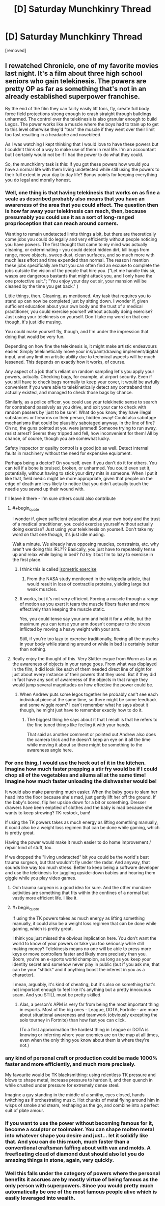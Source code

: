 #+TITLE: [D] Saturday Munchkinry Thread

* [D] Saturday Munchkinry Thread
:PROPERTIES:
:Author: AutoModerator
:Score: 18
:DateUnix: 1611414015.0
:END:
[removed]


** I rewatched Chronicle, one of my favorite movies last night. It's a film about three high school seniors who gain telekinesis. The powers are pretty OP as far as something that's not in an already established superpower franchise.

By the end of the film they can fairly easily lift tons, fly, create full body force field protections strong enough to crash straight through buildings unharmed. The control over the telekinesis is also granular enough to build Legos. The power works like a muscle where the boys had to train up to get to this level otherwise they'd "tear" the muscle if they went over their limit too fast resulting in a headache and nosebleed.

As I was watching I kept thinking that I would love to have these powers but I couldn't think of a way to make use of them in real life. I'm an accountant but I certainly would not be if I had the power to do what they could.

So, the munchkinry task is this: if you got these powers how would you have a normal life with them living undetected while still using the powers to their full extent in your day to day life? Bonus points for keeping everything you do legal and morally honest.
:PROPERTIES:
:Author: Smartjedi
:Score: 10
:DateUnix: 1611420064.0
:END:

*** Well, one thing is that having telekinesis that works on as fine a scale as described probably also means that you have an awareness of the area that you could affect. The question then is how far away your telekinesis can reach, then, because presumably you could use it as a sort of long-ranged proprioception that can reach around corners.

Wanting to remain undetected limits things a bit, but there are theoretically come jobs you could do legally and very efficiently without people noticing you have powers. The first thought that came to my mind was actually cleaning, or exterminating - you could detect hidden dirt, kill bugs from range, move objects, sweep dust, clean surfaces, and so much more with much less effort and time expended than normal. The reason I mention these jobs specifically are that you can often find an excuse to complete the jobs outside the vision of the people that hire you. ("Let me handle this sir, wasps are dangerous bastards that might attack you, and I only have the one protective suit."; "You enjoy your day out sir, your mansion will be cleaned by the time you get back." )

Little things, then. Cleaning, as mentioned. Any task that requires you to stand up can now be completed just by sitting down. I wonder if, given sufficient education about your own body and the trust of a medical practitioner, you could exercise yourself without actually doing exercise? Just using your telekinesis on yourself. Don't take my word on that one though, it's just idle musing.

You could make yourself fly, though, and I'm under the impression that doing that would be very fun.

Depending on how fine the telekinesis is, it might make artistic endeavours easier. Simply telekinetically move your ink/paint/drawing implement/digital input, and any limit on artistic ability due to technical aspects will be much lessened. This depends on exactly how it works, of course.

Any aspect of a job that's reliant on random sampling let's you apply your powers, actually. Checking bags, for example, at airport security. Even if you still have to check bags normally to keep your cover, it would be awfully convenient if you were able to telekinetically detect any contraband that actually existed, and managed to check those bags by chance.

Similarly, as a police officer, you could use your telekinetic sense to search for contraband passively as you drive, and exit your car to check with random passers by 'just to be sure'. What do you know, they have illegal substances or firearms on their person, hidden away! Could also sabotage mechanisms that could be plausibly sabotaged anyway. In the line of fire? Oh no, the guns pointed at you were jammed! Someone trying to run away, resist arrest? Seems they tripped and fell, how inconvenient for them! All by chance, of course, though you are somewhat lucky.

Safety inspector or quality control is a good job as well. Detect internal faults in machinery without the need for expensive equipment.

Perhaps being a doctor? On yourself, even if you don't do it for others. You can tell if a bone is bruised, broken, or unharmed. You could even set it, potentially, without having to stick your dirty mits in someone. When I put it like that, field medic might be more appropriate, given that people on the edge of death are less likely to notice that you didn't actually touch the needle you sewed up their wound with.

I'll leave it there - I'm sure others could also contribute
:PROPERTIES:
:Author: TheJungleDragon
:Score: 15
:DateUnix: 1611424047.0
:END:

**** #+begin_quote
  I wonder if, given sufficient education about your own body and the trust of a medical practitioner, you could exercise yourself without actually doing exercise? Just using your telekinesis on yourself. Don't take my word on that one though, it's just idle musing.
#+end_quote

Wait a minute. We already have opposing muscles, constraints, etc. why aren't we doing this IRL??? Basically, you just have to repeatedly tense up and relax while laying in bed? I'd try it but I'm to lazy to exercise in the first place.
:PROPERTIES:
:Author: ArmokGoB
:Score: 5
:DateUnix: 1611442585.0
:END:

***** I think this is called [[https://en.wikipedia.org/wiki/Isometric_exercise][isometric exercise]]
:PROPERTIES:
:Author: JustinHuPrime
:Score: 5
:DateUnix: 1611456224.0
:END:

****** From the NASA study mentioned in the wikipedia article, that would result in loss of contractile proteins, yielding large but weak muscles.
:PROPERTIES:
:Author: Stumpy_Bumpo
:Score: 2
:DateUnix: 1611590723.0
:END:


***** It works, but it's not very efficient. Forcing a muscle through a range of motion as you exert it tears the muscle fibers faster and more effectively than keeping the muscle static.

Yes, you could tense say your arm and hold it for a while, but the maximum you can tense your arm doesn't compare to the stress inflicted by moving a heavy weight with your arm.

Still, if you're too lazy to exercise traditionally, flexing all the muscles in your body while standing around or while in bed is certainly better than nothing.
:PROPERTIES:
:Author: Redditor76394
:Score: 4
:DateUnix: 1611533555.0
:END:


**** Really enjoy the thought of this. Very Skitter esque from Worm as far as the awareness of objects in your range goes. From what was displayed in the film, it did look like each of them needed direct line of sight for just about every instance of their powers that they used. But if they did in fact have any sort of awareness of the objects in that range they would jump several magnitudes on how effective the power could be.
:PROPERTIES:
:Author: Smartjedi
:Score: 2
:DateUnix: 1611433953.0
:END:

***** When Andrew puts some legos together he probably can't see each individual piece at the same time, so there might be some feedback and some wiggle room? I can't remember what he says about it though, he might just have to remember exactly how to do it.
:PROPERTIES:
:Author: plutonicHumanoid
:Score: 5
:DateUnix: 1611441920.0
:END:

****** The biggest thing he says about it that I recall is that he refers to the fine tuned things like feeling it with your hands.

That said as another comment or pointed out Andrew also does the camera trick and he doesn't keep an eye on it all the time while moving it about so there might be something to the awareness angle here.
:PROPERTIES:
:Author: Smartjedi
:Score: 2
:DateUnix: 1611595222.0
:END:


*** For one thing, I would use the heck out of it in the kitchen. Imagine how much faster prepping a stir fry would be if I could chop all of the vegetables and aliums all at the same time! Imagine how much faster unloading the dishwasher would be!

It would also make parenting much easier. When the baby goes to slam her head into the floor because she's mad, just gently lift her off the ground. If the baby's bored, flip her upside down for a bit or something. Dresser drawers have been emptied of clothes and the baby is mad because she wants to keep strewing? TK-restock, bam!

If using the TK powers takes as much energy as lifting something manually, it could also be a weight loss regimen that can be done while gaming, which is pretty great.

Having the power would make it much easier to do home improvement / repair kind of stuff, too.

If we dropped the "living undetected" bit you could be the world's best trauma surgeon, but that wouldn't fly under the radar. And anyway, that sounds like way too much stress. Better to keep being a software developer and use the telekinesis for juggling upside-down babies and hearing them giggle while you play video games.
:PROPERTIES:
:Author: PastafarianGames
:Score: 5
:DateUnix: 1611423447.0
:END:

**** Ooh trauma surgeon is a good idea for sure. And the other mundane activities are something that fits within the confines of a normal but vastly more efficient life. I like it.
:PROPERTIES:
:Author: Smartjedi
:Score: 1
:DateUnix: 1611433727.0
:END:


**** #+begin_quote
  If using the TK powers takes as much energy as lifting something manually, it could also be a weight loss regimen that can be done while gaming, which is pretty great.
#+end_quote

I think you just missed the obvious implication here. You don't want the world to know of your powers or take you too seriously while still making money? Telekinesis means no one will be able to press more keys or move controllers faster and likely more precisely than you. Boom, you're an e-sports world champion, as long as you keep your identity secret and somehow never play in public (but if you ask me, that can be your "shtick" and if anything boost the interest in you as a character).

I mean, arguably, it's kind of cheating, but it's also on something that's not important enough to feel like it's anything but a pretty innocuous scam. And you STILL must be pretty skilled.
:PROPERTIES:
:Author: SimoneNonvelodico
:Score: 1
:DateUnix: 1611742584.0
:END:

***** Alas, a person's APM is very far from being the most important thing in esports. Most of the big ones - League, DOTA, Fortnite - are more about situational awareness and teamwork (obviously excepting the solo tourney in Fortnite) than how fast you can click.

(To a first approximation the hardest thing in League or DOTA is knowing or inferring where your enemies are on the map at all times, even when the only thing you know about them is where they're not.)
:PROPERTIES:
:Author: PastafarianGames
:Score: 1
:DateUnix: 1611769388.0
:END:


*** any kind of personal craft or production could be made 1000% faster and more efficiently, and much more precisely.

My favourite would be TK blacksmithing: using relentless TK pressure and blows to shape metal, increase pressure to harden it, and then quench in while crushed under pressure for extremely dense steel.

Imagine a guy standing in the middle of a smithy, eyes closed, hands twitching as if orchestrating music. Hot chunks of metal flying around him in wisps of smoke and steam, reshaping as the go, and combine into a perfect suit of plate amour.
:PROPERTIES:
:Author: Freevoulous
:Score: 4
:DateUnix: 1611434125.0
:END:


*** If you want to use the power without becoming famous for it, become a sculptor or toolmaker. You can shape molten metal into whatever shape you desire and just... let it solidify like that. And you can do this much, much faster than a conventional craftsman faffing about with vax and molds. A freefloating cloud of diamond dust should also let you do amazing things in stone, again, very quickly.
:PROPERTIES:
:Author: Izeinwinter
:Score: 4
:DateUnix: 1611455767.0
:END:


*** Well this falls under the category of powers where the personal benefits it accrues are by mostly virtue of being famous as the only person with superpowers. Since you would pretty much automatically be one of the most famous people alive which is easily leveraged into wealth.

The one obvious thing you could do with these powers is make millions on by putting on a spacesuit and using your telekinesis to bring tons of stuff into orbit. That being said while you can make extra money from bringing things into orbit (and help to advance space industrialization) it wouldn't really make any difference to your QOL since you'd be filthy rich just from the fame anyway.
:PROPERTIES:
:Author: vakusdrake
:Score: 3
:DateUnix: 1611452243.0
:END:

**** Different kinds of fame though, and different degrees of strategic value (which also helps in the whole compartment of getting allies against the inevitable want-to-coerce-you-to-work-for-them unsavoury types).
:PROPERTIES:
:Author: SimoneNonvelodico
:Score: 1
:DateUnix: 1611742696.0
:END:


*** With ultra-precise telekinesis, you're effectively omnipotent. You can keep germs out of your body and unclog your arteries every time you have too much pizza. You can conceive or not, at will. You can will oxygen to accompany you as you fly into orbit while keeping your body properly pressurized. Worried about detection? You can manipulate individual photons to vibrate at the wavelength you desire, making yourself indetectable.
:PROPERTIES:
:Author: carturo222
:Score: 2
:DateUnix: 1611429881.0
:END:

**** This is a good good good deal above the level of precision I was envisioning. More akin to some of the bullshit Magneto has pulled based on some comic scans I've seen. Super cool nonetheless.
:PROPERTIES:
:Author: Smartjedi
:Score: 8
:DateUnix: 1611433533.0
:END:


**** If we're talking this level of precision I wonder if he could control fission, fusion, or even produce antimatter.
:PROPERTIES:
:Author: LameJames1618
:Score: 3
:DateUnix: 1611467127.0
:END:


**** #+begin_quote
  You can conceive or not, at will.
#+end_quote

Ok, I lol'd at thinking how this would work. But it probably would, as long as you can keep your, ah, focus at the crucial moment. If you're a man, at least; if you're a woman it may be considerably easier. And if it fails, very early abortion is a cinch.
:PROPERTIES:
:Author: SimoneNonvelodico
:Score: 2
:DateUnix: 1611742757.0
:END:


**** > you're effectively omnipotent

Calling this version of telekinesis "effectively omnipotence" is like calling a particularly fast ant "effectively the [[https://hitchhikers.fandom.com/wiki/Infinite_Improbability_Drive][Heart of Gold]]"!
:PROPERTIES:
:Author: Valeide
:Score: 2
:DateUnix: 1611754911.0
:END:


*** Loved this movie.

Could use it similarly to Andrew and use it as the ultimate camera dolly, it's unlikely that anyone will notice.

Would also be good for personal yardwork.
:PROPERTIES:
:Author: plutonicHumanoid
:Score: 2
:DateUnix: 1611435541.0
:END:


*** With a little practice, you could become very lucky at arcade games and eventually casino games or gambling (this can get dangerous though).

- Dominate skee ball and other skill-based arcade games so bad untill the arcade/carnival bans you
- Gently manipulate coins in coin-pusher games to get more coins or balls in pachinko machines
- Go to casinos and manipulate dice and roulette wheels so that you can win lots of money
- Attend horse races or other betting sports and use the telekinesis to boost/brake horses/cars/baseballs/whatever so that you can win at sports

Eventually, casinos might catch on you're cheating but they'll be scratching their heads as to how. Also, your TK should protect you from the people angry at your "luck"
:PROPERTIES:
:Author: Dragongeek
:Score: 2
:DateUnix: 1611528827.0
:END:

**** Wouldn't this end up like Henry Sugar? You just would get kicked out if you won too often, and you would have to change your name and appearance often so that the owners would not catch on.
:PROPERTIES:
:Author: Stumpy_Bumpo
:Score: 2
:DateUnix: 1611590956.0
:END:

***** Yea this is a bit of a worry I have with anything relating to TK and gambling.

There's only so far you can push your luck before someone catches on. Even if they can't prove it you would certainly still get kicked out.

Also while running a casino isn't exactly a moral endeavor to begin with, I would still personally have some qualms cheating on this if I did have TK.
:PROPERTIES:
:Author: Smartjedi
:Score: 1
:DateUnix: 1611595444.0
:END:


*** Yay, another accountant.

The easiest answer that provides the most good is space travel, which someone else already covered.

My twist: Just carry that big ol trash ball in the pacific into space and push it towards the sun. Actually, doing that for major landfills around the globe as well would give you a “regular” job as there's thousands of tons of trash, and you're doing an incredibly “morally” good thing, which you wanted.
:PROPERTIES:
:Author: Nick_named_Nick
:Score: 1
:DateUnix: 1611602756.0
:END:


** Say you're a superhero in a world of superheroes. Your power is to regulate the temperature of your skin. You can bring your body down to -253 degrees Celcius, or all the way up to 12,000 degrees celcius (when black body radiation is giving off bluish white glow). You can make your whole body that temperature in 1 millisecond, and bring it down to normal in another millisecond. This does not affect the air around you that was superheated to that temperature though. Or the heat flash that will radiate out.

You can make a 1 cm^{2} patch of your skin that temperature, or your whole body. You can control the shape and size of it. You can also control how long it takes to reach a certain temperature, from 1 ms to as long as you wish. You also get a standard brute package. You are tougher than normal. You can survive falling off a building, but getting hit by a train will probably kill you.

How do you use this power to emulate other superpowers?
:PROPERTIES:
:Author: CaramilkThief
:Score: 3
:DateUnix: 1611445463.0
:END:

*** #+begin_quote
  How do you use this power to emulate other superpowers?
#+end_quote

I like this, it's a cool twist on typical mnchkinry stuff.

--------------

Special goggles with lenses + superheating eyes -> laser eyes

heating/cooling pneumatics controlling arms in suit -> super strength

cooling down to very low temperatures -> fog/smoke creation

Super cooling feet -> walk on water

Hook up some magnets to a [[https://en.wikipedia.org/wiki/Stirling_engine][Stirling engine]] (or really, any compact heat-powered engine would do), superheat bottom, then generate a lot of electricity -> [[https://youtu.be/_fTC_Ud_k3U?t=399][electricity powers]] (much of the space in the backpack in the video is just cooling, which you could do automatically) also see [[https://youtu.be/UNisqZOAaAs?t=498][this]] for a possible result of using this technique). Similarly a technology-neutralizing effect could be mimicked via an EMP blast. Your gear could be protected via faraday cages.

Since you're in a world of superheros, and presuming there are also tinkers present, then there are certainly many advantages to having a large heat-sink and easy energy generation. Off the top of my head, if you find a way to get a whole lot of CPUs/GPUs packed onto your back in high transistor densities which would fry the components of a normal computer, then you may be able to replicate super-intelligence or contessa-like action sequence path by using a possibly computationally inefficient, but very accurate & fast (due to the transistors on your back) simple AI program (at the very simplest, a basic search algorithm or something, where all you need to do is define the puzzle properties, and let it find the optimal solution). Tinkers may not even be needed to be present for this to work.

By super heating metal balls with high melting points then throwing them at people you could mimic a hadouken.
:PROPERTIES:
:Author: D0TheMath
:Score: 6
:DateUnix: 1611464040.0
:END:

**** Some more ideas. By flash superheating your palms or the soles of your feet, you can pretty much fly like iron man. Except it would be more explosive, and probably concuss people near you.

By controlling several points of superheated skin on your palm, turning them on or off at different frequencies, you could be a rudimentary speaker. It would be very rudimentary though, like only up to 500 Hz.

By raising your skin temperature to max and down again quickly, you could be a continuous explosion. Would be hard to keep on your feet though.
:PROPERTIES:
:Author: CaramilkThief
:Score: 2
:DateUnix: 1611621030.0
:END:


**** *[[https://en.wikipedia.org/wiki/Stirling%20engine][Stirling engine]]*

A Stirling engine is a heat engine that is operated by the cyclic compression and expansion of air or other gas (the working fluid) at different temperatures, resulting in a net conversion of heat energy to mechanical work. More specifically, the Stirling engine is a closed-cycle regenerative heat engine with a permanent gaseous working fluid. Closed-cycle, in this context, means a thermodynamic system in which the working fluid is permanently contained within the system, and regenerative describes the use of a specific type of internal heat exchanger and thermal store, known as the regenerator. Strictly speaking, the inclusion of the regenerator is what differentiates a Stirling engine from other closed cycle hot air engines.Originally conceived in 1816 as an industrial prime mover to rival the steam engine, its practical use was largely confined to low-power domestic applications for over a century.

[[https://np.reddit.com/user/wikipedia_text_bot/comments/jrn2mj/about_me/][^{About Me}]] ^{-} [[https://np.reddit.com/user/wikipedia_text_bot/comments/jrti43/opt_out_here/][^{Opt out}]] ^{- OP can reply !delete to delete} ^{-} [[https://np.reddit.com/comments/k9hx22][^{Article of the day}]]

*This bot will soon be transitioning to an opt-in system. Click [[https://np.reddit.com/user/wikipedia_text_bot/comments/ka4icp/opt_in_for_the_new_system/][here]] to learn more and opt in. Moderators: [[https://np.reddit.com/user/wikipedia_text_bot/comments/ka4icp/opt_in_for_the_new_system/][click here]] to opt in a subreddit.*
:PROPERTIES:
:Author: wikipedia_text_bot
:Score: -1
:DateUnix: 1611464073.0
:END:


*** Well, you could use careful positioning of hot areas to generate a superheated jet of gas, particularly with some sorts of nozzles carefully positioned around your body. Or you could just play at being Iceman or the Human Torch.
:PROPERTIES:
:Author: red_adair
:Score: 3
:DateUnix: 1611452597.0
:END:


*** If you jump in a pool of water, you can catapult yourself in the air via steam explosion.
:PROPERTIES:
:Author: DAL59
:Score: 3
:DateUnix: 1611464780.0
:END:


** [[https://www.reddit.com/r/rational/comments/kykcuq/d_saturday_munchkinry_thread/gjh6jwp/][Last thread]] we talked about a supervillain munchkin along the lines of a plant power trope.

I thought about other common villain tropes, albeit my perspective is a bit centered on Worm and to some extent DC since those are my preferred sources of superhero fiction. I thought about the archetype of the, "freezer" in the vein of Mr. Freeze or the wide variety of other characters whose powers and character are centered on coldness, ice, snow, etc.

I thought about a villain!Freezer character, basically a much harder version of Mr. Freeze. Aside from munchkining Freezer himself, how would you even go about your villainous day as Freezer?:

- While going through puberty, Freezer's body underwent unusual changes, turning his skin pale as porcelain, entire body cold to the touch, decreased tolerance for warmth (weather and otherwise), but significantly increased tolerance for coldness. With these changes also came a lingering anhedonia and severe misanthropy. The latter largely caused by the fact that instead of seeking medical attention, his family and others opted to neglect and abuse him.

- Freezer's normal body temperature is 18.6°F (-7.4°C). The various systems of his body function normally at this temp, including his microbiome. His thermoregulation in terms of heat is roughly scaled to a normal person's. He'll suffer discomfort, sweating, heat stroke, and other consequences of overheating, including death. Physical exertion can contribute, but on its own is unlikely to be a problem if he's in a proper environment.

- This limitation doesn't work the same way the other way around. Freezer still has the traits of an endothermic organism, but he wouldn't even shiver at a temperature as low as -148°F (-100°C). Otherwise his body scales to the normal symptoms of hypothermia.

- The bright side is that he doesn't get infected with anything that can't withstand his body's climate. Freezer also doesn't age past 25 years old. At the same time, it's difficult for him to find food and drink that he can tolerate and various other day-to-day issues.

- Unfortunately, Freezer wasn't granted any other inherent superpowers. He's currently a penniless squatter in a meat freezer in Aberdeen, SD. In terms of more mundane talents, he'd consistently test around 140 in terms of IQ and has what many would call an obsessive desire to study STEM with the intent of gaining insight into ways that he can return the Earth to the good old days when it was almost entirely covered in glaciers. Building ice-themed weapons aren't out of the question though.

- The latter part is his ultimate goal, make the Earth one big snowball. He doesn't have any women on ice or any real compassion for his fellow people. In terms of personality he's far from charismatic and downright socially awkward at times. He can manage to put up a semi-friendly face.

Freezer runs into obstacles pretty quickly since his agenda requires him to pursue an education, but there are little to no places willing or even equipped to accommodate his condition. His condition also makes many aspects of interpersonal interaction difficult and discouraging. Plus there's the fact there's no current explanation for it and more than one connected person who'd want to vivisect him for answers.

If you want to start small, what would an environmental suit for Freezer be like without the benefit of comic book technobabble?
:PROPERTIES:
:Author: Camaraagati
:Score: 1
:DateUnix: 1611436382.0
:END:

*** The obvious problem here is that the only way for Freeze to accomplish his goal would require he direct an asteroid into the planet or block the sun with giant space mirrors. These are goals that would be difficult even for a major government yet for someone with only mediocre genius and everything else stacked against them it doesn't seem terribly plausible. If you want Freeze to pose any meaningful threat here you need him to actually have some resources he can draw upon: Make him better connected/wealthier, much more charismatic, a Von-Neumann level genius or some combination of the three.

The Freeze you've described doesn't really have a better shot at world domination than the average person on this subreddit. In that both Freeze and the median [[/r/rational][r/rational]] redditor are smart and probably not terribly socially skilled, but Mr Freeze also has a debilitating medical condition leaving him even worse off.
:PROPERTIES:
:Author: vakusdrake
:Score: 7
:DateUnix: 1611453077.0
:END:


*** The thing about insulating materials is that they prevent heat transfer in both directions. A low-cost environmental suit for Freezer would simply be what people wear in really cold weather, in terms of heavy coats and hats and mittens and goggles and scarves and thick socks and boots and long underwear under flannel-lined pants. That should keep out enough heat for him to be somewhat comfortable. When you step outside in winter, every place that you feel cold is where Freezer would feel hot.

Fortunately, South Dakota is a place where heavy winter clothing is commonly available, because of the Bakken oil fields having lots of outdoor workers.

In later iterations, of course, you'd want to replace mundane insulation with stronger stuff, like down-lined pants and insulated boots.
:PROPERTIES:
:Author: red_adair
:Score: 3
:DateUnix: 1611452220.0
:END:


** Rewatching the first Narnia movie made me think of this... which is better between a real world cavalry charge and a charge of heavily armed centaurs? I can see pros and cons - the centaurs have more control over the horse part but offer a bigger target. Or should centaurs just limit themselves to fighting with bow and arrow, Mongol style?
:PROPERTIES:
:Author: SimoneNonvelodico
:Score: 1
:DateUnix: 1611735928.0
:END:
